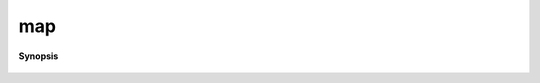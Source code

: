 ..
   Generated automatically by cpp2rst

.. highlight:: c
.. role:: red
.. role:: green
.. role:: param
.. role:: cppbrief


.. _map:

map
===


**Synopsis**

 .. rst-class:: cppsynopsis

    1. | :cppbrief:`the map function itself...`
       | :green:`template<typename F, typename G>`
       | std::enable_if_t<is_block_gf_or_view<G>::value, decltype(impl::map<F, G>::invoke(std::forward<F>(f), std::forward<G>(g)))> :red:`map` (F && :param:`f`,
       |   G && :param:`g`)